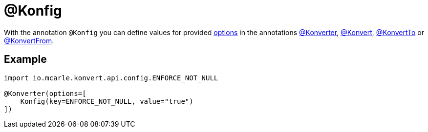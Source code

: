 :page-title: @Konfig
:page-parent: Annotations
:page-nav_order: 5

= @Konfig

With the annotation `@Konfig` you can define values for provided link:../options[options]
in the annotations link:konverter[@Konverter], link:konvert[@Konvert], link:konvert-to[@KonvertTo] or link:konvert-from[@KonvertFrom].

== Example

[source,kotlin]
----
import io.mcarle.konvert.api.config.ENFORCE_NOT_NULL

@Konverter(options=[
    Konfig(key=ENFORCE_NOT_NULL, value="true")
])
----
